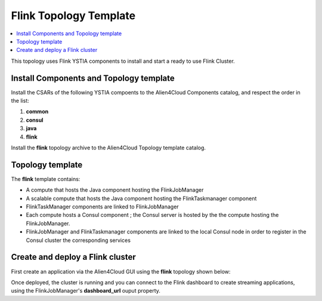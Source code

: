 .. _flink_top_section:

***********************
Flink Topology Template
***********************

.. contents::
    :local:
    :depth: 3

This topology uses Flink YSTIA components to install and start a ready to use Flink Cluster.

Install Components and Topology template
----------------------------------------
Install the CSARs of the following YSTIA compoents to the Alien4Cloud Components catalog, and respect the order in the list:

#. **common**
#. **consul**
#. **java**
#. **flink**

Install the **flink** topology archive to the Alien4Cloud Topology template catalog.


Topology template
-----------------
The **flink** template contains:

- A compute that hosts the Java component hosting the FlinkJobManager

- A scalable compute that hosts the Java component hosting the FlinkTaskmanager component

- FlinkTaskManager components are linked to FlinkJobManager

- Each compute hosts a Consul component ; the Consul server is hosted by the the compute hosting the FlinkJobManager.

- FlinkJobManager and FlinkTaskmanager components are linked to the local Consul node in order to register in the Consul cluster the corresponding services


Create and deploy a Flink cluster
-------------------------------
First create an application via the Alien4Cloud GUI using the **flink** topology shown below:

.. image:: docs/images/flink_topo.png
   :name: elk_flink_figure
   :scale: 100
   :align: center


Once deployed, the cluster is running and you can connect to the Flink dashboard to create streaming applications, using the FlinkJobManager's **dashboard_url** ouput property.

